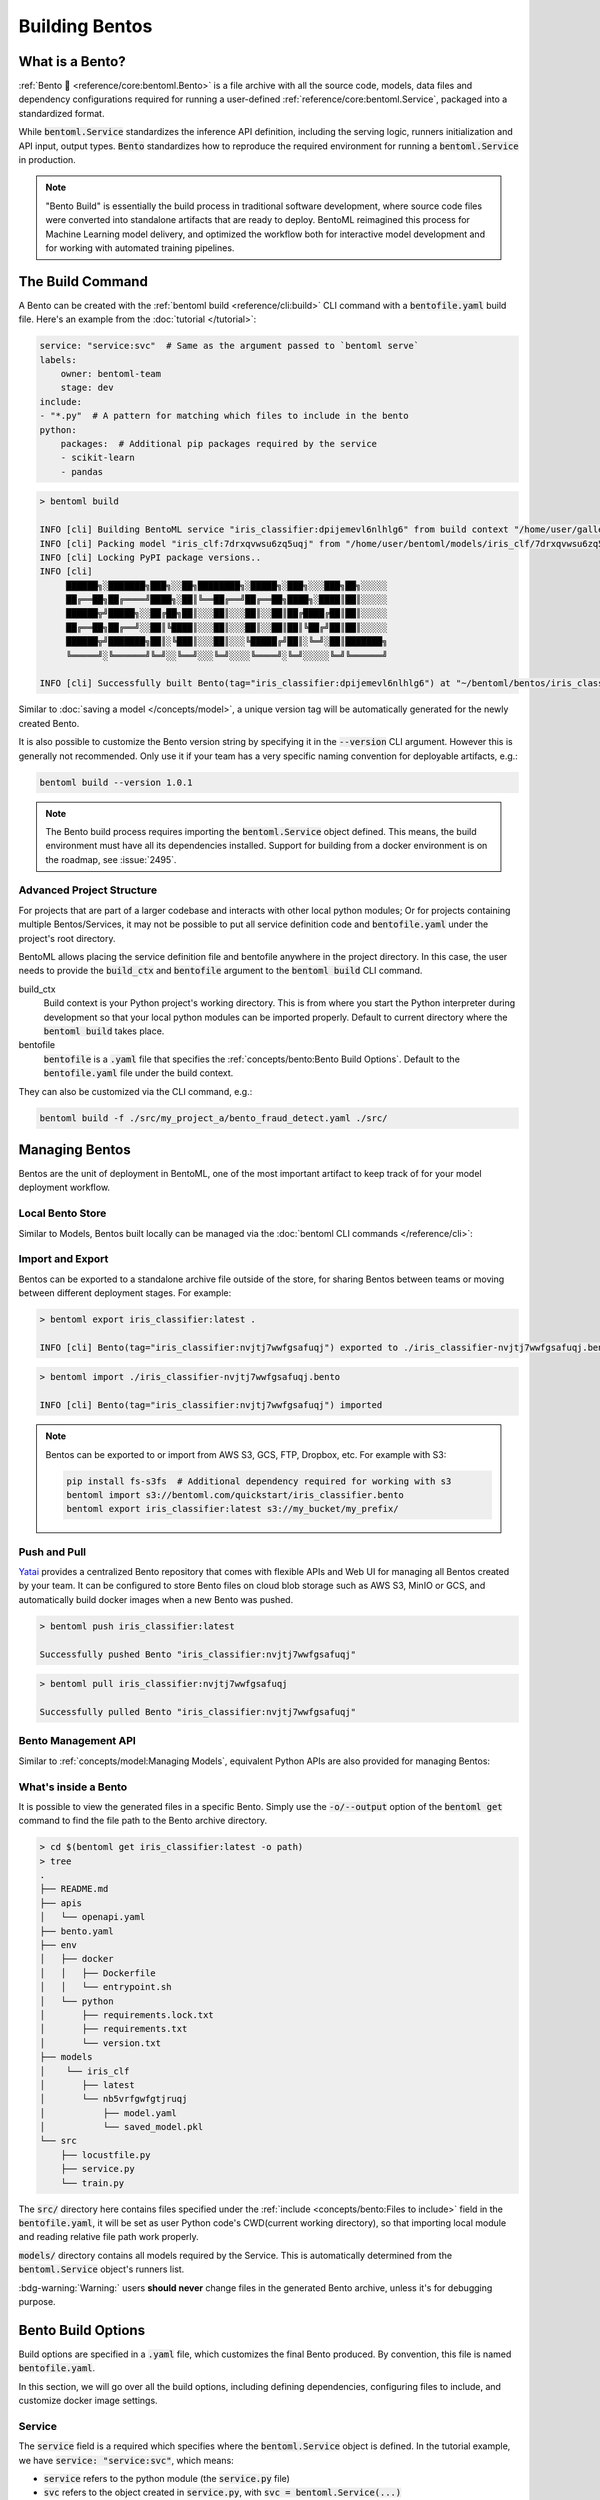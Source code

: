 ===============
Building Bentos
===============

What is a Bento?
----------------

:ref:`Bento 🍱 <reference/core:bentoml.Bento>` is a file archive with all the source
code, models, data files and dependency configurations required for running a
user-defined :ref:`reference/core:bentoml.Service`, packaged into a standardized format.

While :code:`bentoml.Service` standardizes the inference API definition, including the
serving logic, runners initialization and API input, output types.
:code:`Bento` standardizes how to reproduce the required environment for running a
:code:`bentoml.Service` in production.

.. note::
    "Bento Build" is essentially the build process in traditional software development,
    where source code files were converted into standalone artifacts that are ready to
    deploy. BentoML reimagined this process for Machine Learning model delivery, and
    optimized the workflow both for interactive model development and for working with
    automated training pipelines.


The Build Command
-----------------

A Bento can be created with the :ref:`bentoml build <reference/cli:build>` CLI command
with a :code:`bentofile.yaml` build file. Here's an example from the
:doc:`tutorial </tutorial>`:

.. code:: yaml

    service: "service:svc"  # Same as the argument passed to `bentoml serve`
    labels:
        owner: bentoml-team
        stage: dev
    include:
    - "*.py"  # A pattern for matching which files to include in the bento
    python:
        packages:  # Additional pip packages required by the service
        - scikit-learn
        - pandas

.. code:: bash

    > bentoml build

    INFO [cli] Building BentoML service "iris_classifier:dpijemevl6nlhlg6" from build context "/home/user/gallery/quickstart"
    INFO [cli] Packing model "iris_clf:7drxqvwsu6zq5uqj" from "/home/user/bentoml/models/iris_clf/7drxqvwsu6zq5uqj"
    INFO [cli] Locking PyPI package versions..
    INFO [cli]
         ██████╗░███████╗███╗░░██╗████████╗░█████╗░███╗░░░███╗██╗░░░░░
         ██╔══██╗██╔════╝████╗░██║╚══██╔══╝██╔══██╗████╗░████║██║░░░░░
         ██████╦╝█████╗░░██╔██╗██║░░░██║░░░██║░░██║██╔████╔██║██║░░░░░
         ██╔══██╗██╔══╝░░██║╚████║░░░██║░░░██║░░██║██║╚██╔╝██║██║░░░░░
         ██████╦╝███████╗██║░╚███║░░░██║░░░╚█████╔╝██║░╚═╝░██║███████╗
         ╚═════╝░╚══════╝╚═╝░░╚══╝░░░╚═╝░░░░╚════╝░╚═╝░░░░░╚═╝╚══════╝

    INFO [cli] Successfully built Bento(tag="iris_classifier:dpijemevl6nlhlg6") at "~/bentoml/bentos/iris_classifier/dpijemevl6nlhlg6/"

Similar to :doc:`saving a model </concepts/model>`, a unique version tag will be
automatically generated for the newly created Bento.

It is also possible to customize the Bento version string by specifying it in the
:code:`--version` CLI argument. However this is generally not recommended. Only use it
if your team has a very specific naming convention for deployable artifacts, e.g.:

.. code:: bash

    bentoml build --version 1.0.1

.. note::

    The Bento build process requires importing the :code:`bentoml.Service` object
    defined. This means, the build environment must have all its dependencies installed.
    Support for building from a docker environment is on the roadmap, see :issue:`2495`.

Advanced Project Structure
^^^^^^^^^^^^^^^^^^^^^^^^^^

For projects that are part of a larger codebase and interacts with other local python
modules; Or for projects containing multiple Bentos/Services, it may not be possible to
put all service definition code and :code:`bentofile.yaml` under the project's root
directory.

BentoML allows placing the service definition file and bentofile anywhere in the project
directory. In this case, the user needs to provide the :code:`build_ctx` and
:code:`bentofile` argument to the :code:`bentoml build` CLI command.

build_ctx
    Build context is your Python project's working directory. This is from where you
    start the Python interpreter during development so that your local python modules
    can be imported properly. Default to current directory where the
    :code:`bentoml build` takes place.

bentofile
    :code:`bentofile` is a :code:`.yaml` file that specifies the
    :ref:`concepts/bento:Bento Build Options`. Default to the :code:`bentofile.yaml`
    file under the build context.

They can also be customized via the CLI command, e.g.:

.. code:: bash

    bentoml build -f ./src/my_project_a/bento_fraud_detect.yaml ./src/


Managing Bentos
---------------

Bentos are the unit of deployment in BentoML, one of the most important artifact to keep
track of for your model deployment workflow.

Local Bento Store
^^^^^^^^^^^^^^^^^

Similar to Models, Bentos built locally can be managed via the
:doc:`bentoml CLI commands </reference/cli>`:

.. tab-set::

    .. tab-item:: List

       .. code:: bash

          > bentoml list

          Tag                               Size        Creation Time        Path
          iris_classifier:nvjtj7wwfgsafuqj  16.99 KiB   2022-05-17 21:36:36  ~/bentoml/bentos/iris_classifier/nvjtj7wwfgsafuqj
          iris_classifier:jxcnbhfv6w6kvuqj  19.68 KiB   2022-04-06 22:02:52  ~/bentoml/bentos/iris_classifier/jxcnbhfv6w6kvuqj

    .. tab-item:: Get

       .. code:: bash

          > bentoml get iris_classifier:latest

          service: service:svc
          name: iris_classifier
          version: nvjtj7wwfgsafuqj
          bentoml_version: 1.0.0
          creation_time: '2022-05-17T21:36:36.436878+00:00'
          labels:
            owner: bentoml-team
            project: gallery
          models:
          - tag: iris_clf:nb5vrfgwfgtjruqj
            module: bentoml.sklearn
            creation_time: '2022-05-17T21:36:27.656424+00:00'
          runners:
          - name: iris_clf
            runnable_type: SklearnRunnable
            models:
            - iris_clf:nb5vrfgwfgtjruqj
            resource_config:
              cpu: 4.0
              nvidia_gpu: 0.0
          apis:
          - name: classify
            input_type: NumpyNdarray
            output_type: NumpyNdarray


    .. tab-item:: Delete

       .. code:: bash

          > bentoml delete iris_classifier:latest -y

          INFO [cli] Bento(tag="iris_classifier:nvjtj7wwfgsafuqj") deleted


Import and Export
^^^^^^^^^^^^^^^^^

Bentos can be exported to a standalone archive file outside of the store, for sharing
Bentos between teams or moving between different deployment stages. For example:

.. code:: bash

    > bentoml export iris_classifier:latest .

    INFO [cli] Bento(tag="iris_classifier:nvjtj7wwfgsafuqj") exported to ./iris_classifier-nvjtj7wwfgsafuqj.bento

.. code:: bash

    > bentoml import ./iris_classifier-nvjtj7wwfgsafuqj.bento

    INFO [cli] Bento(tag="iris_classifier:nvjtj7wwfgsafuqj") imported

.. note::

    Bentos can be exported to or import from AWS S3, GCS, FTP, Dropbox, etc. For
    example with S3:

    .. code:: bash

        pip install fs-s3fs  # Additional dependency required for working with s3
        bentoml import s3://bentoml.com/quickstart/iris_classifier.bento
        bentoml export iris_classifier:latest s3://my_bucket/my_prefix/


Push and Pull
^^^^^^^^^^^^^

`Yatai <https://github.com/bentoml/Yatai>`_ provides a centralized Bento repository
that comes with flexible APIs and Web UI for managing all Bentos created by your team.
It can be configured to store Bento files on cloud blob storage such as AWS S3, MinIO
or GCS, and automatically build docker images when a new Bento was pushed.

.. code:: bash

  > bentoml push iris_classifier:latest

  Successfully pushed Bento "iris_classifier:nvjtj7wwfgsafuqj"

.. code:: bash

  > bentoml pull iris_classifier:nvjtj7wwfgsafuqj

  Successfully pulled Bento "iris_classifier:nvjtj7wwfgsafuqj"

.. image:: /_static/img/yatai-bento-repos.png
 :alt: Yatai Bento Repo UI


Bento Management API
^^^^^^^^^^^^^^^^^^^^

Similar to :ref:`concepts/model:Managing Models`, equivalent Python APIs are also
provided for managing Bentos:

.. tab-set::

    .. tab-item:: Get

        .. code:: python

            import bentoml
            bento = bentoml.get("iris_classifier:latest")

            print(bento.tag)
            print(bento.path)
            print(bento.info.to_dict())

    .. tab-item:: List

        .. code:: python

            import bentoml
            bentos = bentoml.list()

    .. tab-item:: Import / Export

        .. code:: python

            import bentoml
            bentoml.export_bento('my_bento:latest', '/path/to/folder/my_bento.bento')

        .. code:: bash

            bentoml.import_bento('/path/to/folder/my_bento.bento')

        .. note::

            Bentos can be exported to or import from AWS S3, GCS, FTP, Dropbox, etc. For
            example: :code:`bentoml.export_bento('my_bento:latest', 's3://my_bucket/folder')`

    .. tab-item:: Push / Pull

        If your team has `Yatai <https://github.com/bentoml/Yatai>`_ setup, you can also
        push local Bentos to Yatai, it provides APIs and Web UI for managing all Bentos
        created by your team, stores Bento files on cloud blob storage such as AWS S3, MinIO
        or GCS, and automatically builds docker images when a new Bento was pushed.

        .. code:: bash

            import bentoml
            bentoml.push("iris_classifier:nvjtj7wwfgsafuqj")

        .. code:: bash

            bentoml.pull("iris_classifier:nvjtj7wwfgsafuqj")

    .. tab-item:: Delete

        .. code:: bash

            import bentoml
            bentoml.delete("iris_classifier:nvjtj7wwfgsafuqj")


What's inside a Bento
^^^^^^^^^^^^^^^^^^^^^

It is possible to view the generated files in a specific Bento. Simply use the
:code:`-o/--output` option of the :code:`bentoml get` command to find the file path to
the Bento archive directory.

.. code:: bash

    > cd $(bentoml get iris_classifier:latest -o path)
    > tree
    .
    ├── README.md
    ├── apis
    │   └── openapi.yaml
    ├── bento.yaml
    ├── env
    │   ├── docker
    │   │   ├── Dockerfile
    │   │   └── entrypoint.sh
    │   └── python
    │       ├── requirements.lock.txt
    │       ├── requirements.txt
    │       └── version.txt
    ├── models
    │    └── iris_clf
    │       ├── latest
    │       └── nb5vrfgwfgtjruqj
    │           ├── model.yaml
    │           └── saved_model.pkl
    └── src
        ├── locustfile.py
        ├── service.py
        └── train.py


The :code:`src/` directory here contains files specified under the
:ref:`include <concepts/bento:Files to include>` field in the :code:`bentofile.yaml`,
it will be set as user Python code's CWD(current working directory), so that importing
local module and reading relative file path work properly.

:code:`models/` directory contains all models required by the Service. This is
automatically determined from the :code:`bentoml.Service` object's runners list.

:bdg-warning:`Warning:` users **should never** change files in the generated Bento
archive, unless it's for debugging purpose.


Bento Build Options
-------------------

Build options are specified in a :code:`.yaml` file, which customizes the final Bento
produced. By convention, this file is named :code:`bentofile.yaml`.

In this section, we will go over all the build options, including defining
dependencies, configuring files to include, and customize docker image settings.

Service
^^^^^^^

The :code:`service` field is a required which specifies where the
:code:`bentoml.Service` object is defined. In the tutorial example, we have
:code:`service: "service:svc"`, which means:

- :code:`service` refers to the python module (the :code:`service.py` file)
- :code:`svc` refers to the object created in :code:`service.py`, with :code:`svc = bentoml.Service(...)`

This is exact same as how the :ref:`bentoml serve <reference/cli:serve>` command
specifies a :code:`bentoml.Service` target.


Description
^^^^^^^^^^^

The :code:`description` filed allow user to provide custom documentation for a Bento.
The description contents must be plain text, optionally in the
`Markdown <https://daringfireball.net/projects/markdown/syntax>`_ format. Description
can be specified either inline in the :code:`bentofile.yaml`, or via a file path to an
existing text file:

.. code:: yaml

    service: "service.py:svc"
    description: |
        ## Description For My Bento

        Use **any markdown syntax** here!

        > BentoML is awesome!
    includes:
        ...

.. code:: yaml

    service: "service.py:svc"
    description: "file: ./README.md"
    includes:
        ...

.. tip::
    When pointing to a description file, it can be either an absolute path or a relative
    path. The file must exist on the given path upon :code:`bentoml build` command run,
    and for relative file path, the current path is set to the :code:`build_ctx`, which
    default to the directory where :code:`bentoml build` was executed from.


Labels
^^^^^^

:code:`Labels` are key value pairs that are attached to an object. In BentoML, both
:code:`Bento` and :code:`Model` can have labels attached to them. Labels are intended to
be used to specify identifying attributes of Bentos/Models that are meaningful and
relevant to users, but do not directly imply semantics to the rest of the system.

Labels can be used to organize models and Bentos in `Yatai <https://github.com/bentoml/Yatai>`_,
which also allow users to add or modify labels at any time.


Files to include
^^^^^^^^^^^^^^^^

In the example above, the :code:`*.py` is including every Python file from the
:code:`build_ctx`. You can also include other wildcard and directory matching.

.. code:: yaml

    ...
    include:
    - "data/"
    - "**/*.py"
    - "config/*.json"
    - "path/to/a/file.csv"


If the include field is not specified, BentoML will include all files under the
:code:`build_ctx` directory, besides the ones explicitly set to be excluded, as shown in
the section below.


Files to exclude
^^^^^^^^^^^^^^^^

If the user needs to include a lot of files under a directory, another approach is to
only specify which files to be ignored.

The :code:`exclude` field specifies the pathspecs (similar to the :code:`.gitignore`
files) of files to be excluded in the final Bento build. The pathspecs are relative to
the :code:`build_ctx` directory.

.. code:: yaml

    ...
    include:
    - "data/"
    - "**/*.py"
    exclude:
    - "tests/"
    - "secrets.key"

Users can also opt to place a :code:`.bentoignore` file in the :code:`build_ctx`
directory. This is what a :code:`.bentoignore` file would look like:

.. code:: bash

   __pycache__/
   *.py[cod]
   *$py.class
   .ipynb_checkpoints/
   training_data/

.. note::
    :code:`exclude` is always applied after :code:`include`.


Python Packages
^^^^^^^^^^^^^^^

Required Python packages can be specified under the :code:`python.packages` field. When
a package name is left without a version, BentoML will by default lock the version to
the current environment when running :code:`bentoml build`. User can also specify the
desired version, install from a custom PyPI source, or install from a github repo:

.. code:: yaml

    python:
        packages:
        - "numpy"
        - "matplotlib==3.5.1"
        - "package>=0.2,<0.3"
        - "torchvision==0.9.2 --extra-index-url https://download.pytorch.org/whl/lts/1.8/cpu"
        - "git+https://github.com/username/mylib.git@main"

.. note::
    There's no need to specify :code:`bentoml` as a dependency here since BentoML will
    addd the current version of BentoML to the Bento's dependency list by default. User
    can override this by specifying a different BentoML version.


If you already have a
`requirements.txt <https://pip.pypa.io/en/stable/reference/requirements-file-format/>`_
file that defines python packages for your project, you may also supply a path to the
:code:`requirements.txt` file directly:

.. code:: yaml

    python:
        requirements_txt: "./project-a/ml-requirements.txt"

Pip install options
"""""""""""""""""""

Additional :code:`pip install` arguments can also be provided, as shown below. Note that
these arguments will be applied to all packages defined in the :code:`packages` list, as
well as the :code:`requirements_txt` file if provided.

.. code:: yaml

    python:
        requirements_txt: "./requirements.txt"
        index_url: "https://my.mirror.com/simple"
        no_index: False
        trusted_host:
        - "pypi.python.org"
        - "my.mirror.com"
        find_links:
        - "https://download.pytorch.org/whl/cu80/stable.html"
        extra_index_url:
        - "https://<other api token>:@my.mirror.com/pypi/simple"
        - "https://pypi.python.org/simple"
        pip_args: "--pre -U --force-reinstall"

.. note::
    **BentoML by default will cache pip artifacts across all local image builds to speed
    up the build process**. If you want to force a re-download instead of using the cache,
    you can specify the :code:`pip_args: "--no-cache-dir"` option in your
    :code:`bentofile.yaml`, or use the :code:`--no-cache` option in
    :code:`bentoml containerize` command, e.g.:

    .. code::

        bentoml containerize my_bento:latest --no-cache


PyPI Package Locking
""""""""""""""""""""

By default, BentoML automatically locks all package versions, as well as all packages in
their dependency graph, to the version found in the current build environment, and
generates a :code:`requirements.lock.txt` file. This process uses
`pip-compile <https://github.com/jazzband/pip-tools>`_ under the hood.

If you have already specified a version for all packages, you can optionally disable
this behavior by setting the :code:`lock_packages` field to False:

.. code:: yaml

    python:
        requirements_txt: "requirements.txt"
        lock_packages: False


Python Wheels
"""""""""""""

Python :code:`.whl` files are also supported as a type of dependency to include in a
Bento. Simply provide a path to your :code:`.whl` files under the :code:`wheels`` field.


.. code:: yaml

    python:
        wheels:
        - ./lib/my_package.whl


If the wheel is hosted on a local network without TLS, you can indicate
that the domain is safe to pip with the ``trusted_host`` field.

Python Options Table
""""""""""""""""""""

+-------------------+------------------------------------------------------------------------------------+
| Field             | Description                                                                        |
+===================+====================================================================================+
| requirements_txt  | The path to a custom requirements.txt file                                         |
+-------------------+------------------------------------------------------------------------------------+
| packages          | Packages to include in this bento                                                  |
+-------------------+------------------------------------------------------------------------------------+
| lock_packages     | Whether to lock the packages or not                                                |
+-------------------+------------------------------------------------------------------------------------+
| index_url         | Inputs for the `--index-url` pip argument                                          |
+-------------------+------------------------------------------------------------------------------------+
| no_index          | Whether to include the `--no-index` pip argument                                   |
+-------------------+------------------------------------------------------------------------------------+
| trusted_host      | List of trusted hosts used as inputs using the `--trusted-host` pip argument       |
+-------------------+------------------------------------------------------------------------------------+
| find_links        | List of links to find as inputs using the `--find-links` pip argument              |
+-------------------+------------------------------------------------------------------------------------+
| extra_index_url   | List of extra index urls as inputs using the `≈` pip argument                      |
+-------------------+------------------------------------------------------------------------------------+
| pip_args          | Any additional pip arguments that you would like to add when installing a package  |
+-------------------+------------------------------------------------------------------------------------+
| wheels            | List of paths to wheels to include in the bento                                    |
+-------------------+------------------------------------------------------------------------------------+


Conda Options
^^^^^^^^^^^^^

Conda dependencies can be specified under the :code:`conda` field. For example:

.. code:: yaml

    ...
    conda:
        channels:
        - default
        dependencies:
        - h2o
        pip:
        - "scikit-learn==1.2.0"

When :code:`channels` filed is left unspecified, BentoML will use the community
maintained :code:`conda-forge` channel as the default.

Optionally, you can export all dependencies from a preexisting conda environment to
an :code:`environment.yml` file, and provide this file in your :code:`bentofile.yaml`
config:

Export conda environment:

.. code:: bash

    conda env export > environment.yml

In your :code:`bentofile.yaml`:

.. code:: yaml

    conda:
        environment_yml: "./environment.yml"


.. note::
    Unlike Python packages, BentoML does not support locking conda packages versions
    automatically. It is recommended for users to specify a version in the config file.

.. seealso::
    When :code:`conda` options are provided, BentoML will select a docker base image
    that comes with Miniconda pre-installed in the generated Dockerfile. Note that only
    the :code:`debian` and :code:`alpine` distro support :code:`conda`. Learn more at
    the :ref:`concepts/bento:Docker Options` section below.


Conda Options Table
"""""""""""""""""""

+------------------+----------------------------------------------------------------------------------------------------------------------------------+
| Field            | Description                                                                                                                      |
+==================+==================================================================================================================================+
| environment_yml  | Path to a conda environment file to copy into the bento. If specified, this file will overwrite any additional option specified  |
+------------------+----------------------------------------------------------------------------------------------------------------------------------+
| channels         | Custom conda channels to use. If not specified will use "defaults"                                                               |
+------------------+----------------------------------------------------------------------------------------------------------------------------------+
| dependencies     | Custom conda dependencies to include in the environment                                                                          |
+------------------+----------------------------------------------------------------------------------------------------------------------------------+
| pip              | The specific "pip" conda dependencies to include                                                                                 |
+------------------+----------------------------------------------------------------------------------------------------------------------------------+


Docker Options
^^^^^^^^^^^^^^

BentoML makes it easy to deploy a Bento to a Docker container. This section discuss the
available options for customizing the docker image generated from a Bento.

Here's a basic Docker options configuration.

.. code:: yaml

    docker:
        distro: debian
        python_version: "3.8.12"
        cuda_version: "11.6,2"
        system_packages:
            - libblas-dev
            - liblapack-dev
            - gfortran
        env:
            - FOO=value1
            - BAR=value2


OS Distros
""""""""""

The following OS distros are currently supported in BentoML:

- :code:`debian`: **default**, similar to Ubuntu
- :code:`alpine`: A minimal Docker image based on Alpine Linux
- :code:`ubi8`: Red Hat Universal Base Image
- :code:`amazonlinux`: Amazon Linux 2

Some of the distros may not support using conda or specifying CUDA for GPU. Here is the
support matrix for all distros:

+------------------+-----------------------------+-----------------+----------------------+
| Distro           |  Available Python Versions  | Conda Support   | CUDA Support (GPU)   |
+==================+=============================+=================+======================+
| debian           |  3.7, 3.8, 3.9, 3.10        |  Yes            |  Yes                 |
+------------------+-----------------------------+-----------------+----------------------+
| alpine           |  3.7, 3.8, 3.9, 3.10        |  Yes            |  No                  |
+------------------+-----------------------------+-----------------+----------------------+
| ubi8             |  3.8, 3.9                   |  No             |  Yes                 |
+------------------+-----------------------------+-----------------+----------------------+
| amazonlinux      |  3.7, 3.8                   |  No             |  No                  |
+------------------+-----------------------------+-----------------+----------------------+

.. TODO::
    Document image supported architectures


GPU support
"""""""""""

The :code:`cuda_version` field specifies the target cuda version to install on the
generated docker image. Currently, the only supported cuda version is :code:`"11.6.2"`.
BentoML also installs additional packages required for the target cuda version.

.. code:: yaml

    docker:
        cuda_version: "11.6,2"

If you need a different cuda version that is not currently supported in BentoML, it is
possible to install it by specifying it in the :code:`system_packages` or via the
:code:`setup_script`.


Setup Script
""""""""""""

For advanced Docker customization, you can also use a :code:`setup_script` to inject
arbitrary user provided script during the image build process. For example, with NLP
projects you can pre-download NLTK data in the image with:

.. code:: yaml

    docker:
        setup_script: "./setup.sh"

.. code:: bash

   # setup.sh
   python -m nltk.downloader all


Custom Base Image (Advanced)
""""""""""""""""""""""""""""

If none of the provided distros work for your use case, e.g. if your infrastructure
requires all docker images to be derived from the same base image with certain security
fixes and libraries, you can config BentoML to use your base image instead:

.. code:: yaml

    docker:
        base_image: "my_custom_image:latest"

When a :code:`base_image` is provided, **all other docker options will be ignored**,
(distro, cuda_version, system_packages, python_version). :code:`bentoml containerize`
will build a new image on top of the base_image with the following steps:

- setup env vars
- run the :code:`setup_script` if provided
- install the required Python packages
- copy over the Bento file
- setup the entrypoint command for serving.


.. note::
    :bdg-warning:`Warning:` user must ensure that the provided base image has desired
    Python version installed. If the base image you have doesn't have Python, you may
    install python via a :code:`setup_script`. The implementation of the script depends
    on the base image distro or the package manager available.

    .. code:: yaml

        docker:
            base_image: "my_custom_image:latest"
            setup_script: "./setup.sh"

.. warning::
    By default, BentoML supports multi-platform docker image build out-of-the-box.
    However, when a custom :code:`base_image` is provided, the generated Dockerfile can
    only be used for building linux/amd64 platform docker images.

    If you are running BentoML from an Apple M1 device or an ARM based computer, make
    sure to pass the :code:`--platform` parameter when containerizing a Bento. e.g.:

    .. code:: bash

        bentoml containerize iris_classifier:latest --platform=linux/amd64


Docker Template (Danger Zone)
"""""""""""""""""""""""""""""

The :code:`docker_template` field gives user the full control over how the
:code:`Dockerfile` was generated in a Bento. Users can use this field to
customize Bento's Dockerfile instruction set to suits their needs.

First, create a :code:`Dockerfile.template` file next to your :code:`bentofile.yaml` build file.
This template file is a mixed between a :code:`Dockerfile` and a :code:`Jinja` template file:

.. code-block:: dockerfile

   {% extends bento__dockerfile %}
   {% block SETUP_BENTO_COMPONENTS %}
   {{ super() }}
   RUN echo "We are running this during bentoml containerize!"
   {% endblock %}

.. note::

   The template file can have extension :code:`.jinja`, :code:`.j2`, or any
   extensions that Jinja2 can understand.

Then add the path to the given template file to the :code:`docker_template` field in the :code: `bentofile.yaml`:

.. code:: yaml

    docker:
        docker_template: "./Dockerfile.template"

.. note:: 

   Although we support any local file path, it is preferred that users put the
   template file in the project directory.

   .. code:: yaml

      docker:
          docker_template: "~/workspace/Dockerfile.template"

Now to see the result generated Dockerfile, do the following:

.. code-block:: bash

   bentoml build && cat $(bentoml get <bento> -o path)/env/docker/Dockerfile

Run :code:`bentoml containerize <bento>` to confirm the generated Dockerfile work as expected.

.. seealso::

    :ref:`Dockerfile Generation <guides/dockerfile_generation:Dockerfile generation>` to learn more about how BentoML generates Dockerfile for Bentos.

Docker Options Table
""""""""""""""""""""

+-----------------+-------------------------------------------------------------------------------------------------------------------------------------------+
| Field           | Description                                                                                                                               |
+=================+===========================================================================================================================================+
| distro          | The OS distribution on the Docker image, Default to :code:`debian`.                                                                       |
+-----------------+-------------------------------------------------------------------------------------------------------------------------------------------+
| python_version  | Specify which python to include on the Docker image [`3.7`, `3.8`, `3.9`, `3.10`]. Default to the Python version in build environment.    |
+-----------------+-------------------------------------------------------------------------------------------------------------------------------------------+
| cuda_version    | Specify the cuda version to install on the Docker image [:code:`11.6.2`].                                                                 |
+-----------------+-------------------------------------------------------------------------------------------------------------------------------------------+
| env             | Declare environment variables in the generated Dockerfile.                                                                                |
+-----------------+-------------------------------------------------------------------------------------------------------------------------------------------+
| setup_script    | A python or shell script that executes during docker build time.                                                                          |
+-----------------+-------------------------------------------------------------------------------------------------------------------------------------------+
| base_image      | A user-provided docker base image. This will override all other custom attributes of the image.                                           |
+-----------------+-------------------------------------------------------------------------------------------------------------------------------------------+
| docker_template | Customize the generated dockerfile by providing a jinja2 template that extends the default dockerfile.                                    |
+-----------------+-------------------------------------------------------------------------------------------------------------------------------------------+


